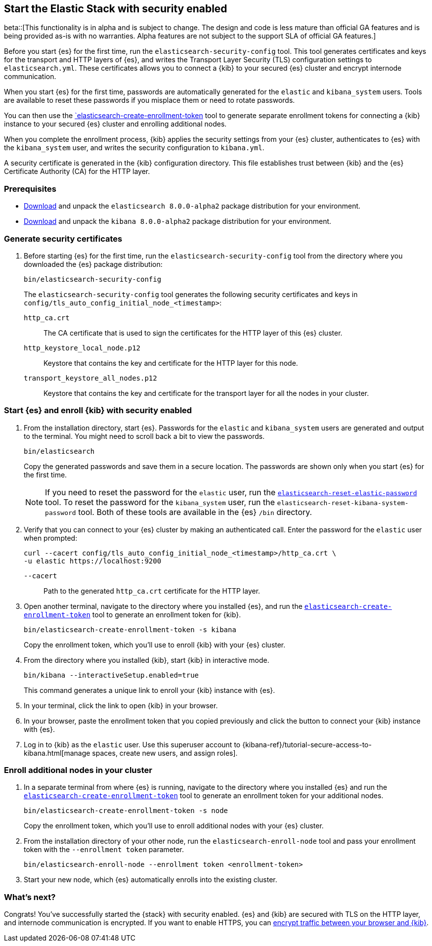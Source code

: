[[configuring-stack-security]]
== Start the Elastic Stack with security enabled

beta::[This functionality is in alpha and is subject to change. The design and code is less mature than official GA features and is being provided as-is with no warranties. Alpha features are not subject to the support SLA of official GA features.]

Before you start {es} for the first time, run the `elasticsearch-security-config`
tool. This tool generates certificates and keys for the transport and HTTP
layers of {es}, and writes the Transport Layer Security (TLS) configuration
settings to `elasticsearch.yml`. These certificates allows you to connect a
{kib} to your secured {es} cluster and encrypt internode communication.

When you start {es} for the first time, passwords are automatically generated
for the `elastic` and `kibana_system` users. Tools are available to reset these
passwords if you misplace them or need to rotate passwords.

You can then use the
<<create-enrollment-token,`elasticsearch-create-enrollment-token>> tool to
generate separate enrollment tokens for connecting a {kib} instance to your
secured {es} cluster and enrolling additional nodes. 

When you complete the enrollment process, {kib} applies the security settings
from your {es} cluster, authenticates to {es} with the `kibana_system` user,
and writes the security configuration to `kibana.yml`.

A security certificate is generated in the {kib} configuration directory. This
file establishes trust between {kib} and the {es} Certificate Authority (CA) for
the HTTP layer.

[discrete]
=== Prerequisites

* https://www.elastic.co/downloads/elasticsearch#preview-release[Download] and
unpack the `elasticsearch 8.0.0-alpha2` package distribution for your
environment.
* https://www.elastic.co/downloads/kibana#preview-release[Download] and unpack
the `kibana 8.0.0-alpha2` package distribution for your environment.

[discrete]
[[stack-generate-certificates]]
=== Generate security certificates
. Before starting {es} for the first time, run the
`elasticsearch-security-config` tool from the directory where you downloaded
the {es} package distribution:
+
[source,shell]
----
bin/elasticsearch-security-config
----
+
The `elasticsearch-security-config` tool generates the following security
certificates and keys in `config/tls_auto_config_initial_node_<timestamp>`:
+
--
`http_ca.crt`::
The CA certificate that is used to sign the certificates for the HTTP layer of
this {es} cluster.

`http_keystore_local_node.p12`::
Keystore that contains the key and certificate for the HTTP layer for this node.

`transport_keystore_all_nodes.p12`::
Keystore that contains the key and certificate for the transport layer for all the nodes in your cluster.
--

[discrete]
[[stack-start-with-security]]
=== Start {es} and enroll {kib} with security enabled
. From the installation directory, start {es}. Passwords for the `elastic` and 
`kibana_system` users are generated and output to the terminal. You might need
to scroll back a bit to view the passwords.
+
[source,shell]
----
bin/elasticsearch
----
+
Copy the generated passwords and save them in a secure location. The passwords
are shown only when you start {es} for the first time.
+
NOTE: If you need to reset the password for the `elastic` user, run the
<<reset-elastic-password,`elasticsearch-reset-elastic-password`>> tool. To
reset the password for the `kibana_system` user, run the 
`elasticsearch-reset-kibana-system-password` tool. Both of these tools are
available in the {es} `/bin` directory.

. Verify that you can connect to your {es} cluster by making an authenticated
call. Enter the password for the `elastic` user when prompted:
+
[source,shell]
----
curl --cacert config/tls_auto_config_initial_node_<timestamp>/http_ca.crt \
-u elastic https://localhost:9200
----
// NOTCONSOLE
+
`--cacert`::
Path to the generated `http_ca.crt` certificate for the HTTP layer.

. Open another terminal, navigate to the directory where you installed {es}, and
run the <<create-enrollment-token,`elasticsearch-create-enrollment-token`>> tool
to generate an enrollment token for {kib}.
+
[source,shell]
----
bin/elasticsearch-create-enrollment-token -s kibana
----
+
Copy the enrollment token, which you'll use to enroll {kib} with your {es}
cluster.

. From the directory where you installed {kib}, start {kib} in interactive mode.
+
[source,shell]
----
bin/kibana --interactiveSetup.enabled=true
----
+
This command generates a unique link to enroll your {kib} instance with {es}.

. In your terminal, click the link to open {kib} in your browser.

. In your browser, paste the enrollment token that you copied previously and
click the button to connect your {kib} instance with {es}.

. Log in to {kib} as the `elastic` user. Use this superuser account to 
{kibana-ref}/tutorial-secure-access-to-kibana.html[manage spaces, create new users, and assign roles].

[discrete]
[[stack-enroll-nodes]]
=== Enroll additional nodes in your cluster
. In a separate terminal from where {es} is running, navigate to the directory
where you installed {es} and run the
<<create-enrollment-token,`elasticsearch-create-enrollment-token`>> tool
to generate an enrollment token for your additional nodes.
+
[source,shell]
----
bin/elasticsearch-create-enrollment-token -s node
----
+
Copy the enrollment token, which you'll use to enroll additional nodes with
your {es} cluster.

. From the installation directory of your other node, run the
`elasticsearch-enroll-node` tool and pass your enrollment token with the
`--enrollment token` parameter.
+
[source,shell]
----
bin/elasticsearch-enroll-node --enrollment token <enrollment-token>
----

. Start your new node, which {es} automatically enrolls into the existing
cluster.

=== What's next?
Congrats! You've successfully started the {stack} with security enabled. {es}
and {kib} are secured with TLS on the HTTP layer, and internode communication
is encrypted. If you want to enable HTTPS, you
can <<encrypt-kibana-browser,encrypt traffic between your browser and {kib}>>.
